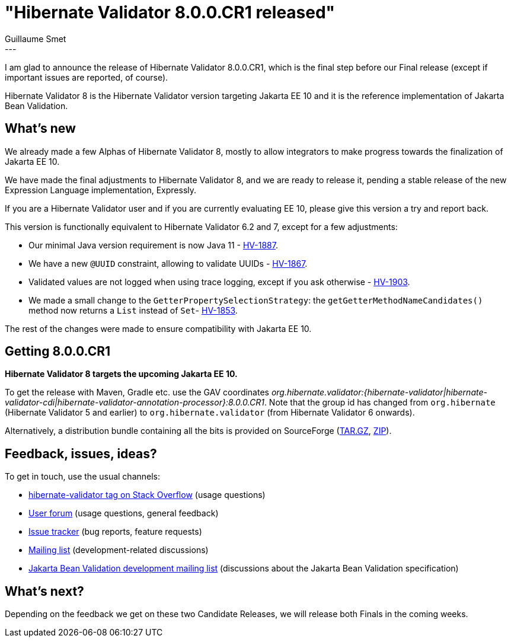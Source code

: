 = "Hibernate Validator 8.0.0.CR1 released"
Guillaume Smet
:awestruct-tags: [ "Hibernate Validator", "Releases" ]
:awestruct-layout: blog-post
---

I am glad to announce the release of Hibernate Validator 8.0.0.CR1,
which is the final step before our Final release
(except if important issues are reported, of course).

Hibernate Validator 8 is the Hibernate Validator version targeting Jakarta EE 10
and it is the reference implementation of Jakarta Bean Validation.

== What's new

We already made a few Alphas of Hibernate Validator 8,
mostly to allow integrators to make progress towards the finalization of Jakarta EE 10.

We have made the final adjustments to Hibernate Validator 8,
and we are ready to release it,
pending a stable release of the new Expression Language implementation, Expressly.

If you are a Hibernate Validator user and if you are currently evaluating EE 10,
please give this version a try and report back.

This version is functionally equivalent to Hibernate Validator 6.2 and 7,
except for a few adjustments:

- Our minimal Java version requirement is now Java 11 - https://hibernate.atlassian.net/browse/HV-1887[HV-1887].
- We have a new `@UUID` constraint, allowing to validate UUIDs - https://hibernate.atlassian.net/browse/HV-1867[HV-1867].
- Validated values are not logged when using trace logging, except if you ask otherwise - https://hibernate.atlassian.net/browse/HV-1903[HV-1903].
- We made a small change to the `GetterPropertySelectionStrategy`: the `getGetterMethodNameCandidates()` method now returns a `List` instead of `Set`- https://hibernate.atlassian.net/browse/HV-1853[HV-1853].

The rest of the changes were made to ensure compatibility with Jakarta EE 10.

== Getting 8.0.0.CR1

**Hibernate Validator 8 targets the upcoming Jakarta EE 10.**

To get the release with Maven, Gradle etc. use the GAV coordinates _org.hibernate.validator:{hibernate-validator|hibernate-validator-cdi|hibernate-validator-annotation-processor}:8.0.0.CR1_. Note that the group id has changed from `org.hibernate` (Hibernate Validator 5 and earlier) to `org.hibernate.validator` (from Hibernate Validator 6 onwards).

Alternatively, a distribution bundle containing all the bits is provided on SourceForge (http://sourceforge.net/projects/hibernate/files/hibernate-validator/8.0.0.CR1/hibernate-validator-8.0.0.CR1-dist.tar.gz/download[TAR.GZ], http://sourceforge.net/projects/hibernate/files/hibernate-validator/8.0.0.CR1/hibernate-validator-8.0.0.CR1-dist.zip/download[ZIP]).

== Feedback, issues, ideas?

To get in touch, use the usual channels:

* https://stackoverflow.com/questions/tagged/hibernate-validator[hibernate-validator tag on Stack Overflow] (usage questions)
* https://discourse.hibernate.org/c/hibernate-validator/7[User forum] (usage questions, general feedback)
* https://hibernate.atlassian.net/browse/HV[Issue tracker] (bug reports, feature requests)
* https://lists.jboss.org/pipermail/hibernate-dev/[Mailing list] (development-related discussions)
* https://accounts.eclipse.org/mailing-list/bean-validation-dev[Jakarta Bean Validation development mailing list] (discussions about the Jakarta Bean Validation specification)

== What's next?

Depending on the feedback we get on these two Candidate Releases, we will release both Finals in the coming weeks.
